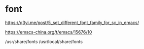 * font

https://q3yi.me/post/5_set_different_font_family_for_sc_in_emacs/

https://emacs-china.org/t/emacs/15676/10


/usr/share/fonts
/usr/local/share/fonts
